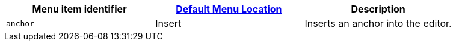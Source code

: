 |===
| Menu item identifier | link:{baseurl}/configure/editor-appearance/#examplethetinymcedefaultmenuitems[Default Menu Location] | Description

| `anchor`
| Insert
| Inserts an anchor into the editor.
|===
